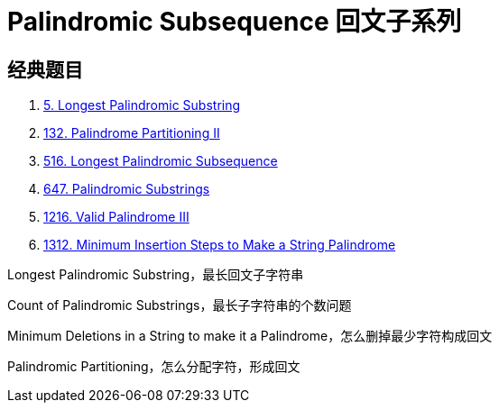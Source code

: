 [#0000-21-dp-4-palindromic-subsequence]
= Palindromic Subsequence 回文子系列


== 经典题目

. xref:0005-longest-palindromic-substring.adoc[5. Longest Palindromic Substring]
. xref:0132-palindrome-partitioning-ii.adoc[132. Palindrome Partitioning II]
. xref:0516-longest-palindromic-subsequence.adoc[516. Longest Palindromic Subsequence]
. xref:0647-palindromic-substrings.adoc[647. Palindromic Substrings]
. xref:1216-valid-palindrome-iii.adoc[1216. Valid Palindrome III]
. xref:1312-minimum-insertion-steps-to-make-a-string-palindrome.adoc[1312. Minimum Insertion Steps to Make a String Palindrome]



Longest Palindromic Substring，最长回文子字符串

Count of Palindromic Substrings，最长子字符串的个数问题

Minimum Deletions in a String to make it a Palindrome，怎么删掉最少字符构成回文

Palindromic Partitioning，怎么分配字符，形成回文
